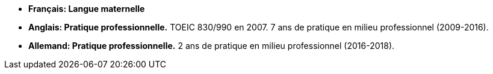 - *Français: Langue maternelle*
- *Anglais: Pratique professionnelle.* TOEIC 830/990 en 2007. 7 ans de pratique en milieu professionnel (2009-2016).
- *Allemand: Pratique professionnelle.* 2 ans de pratique en milieu professionnel (2016-2018).
